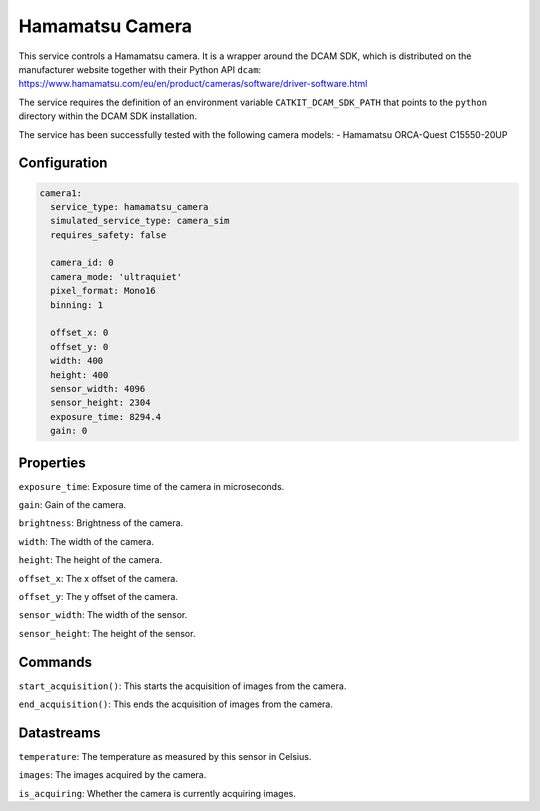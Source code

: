 Hamamatsu Camera
====================

This service controls a Hamamatsu camera. It is a wrapper around the DCAM SDK, which is distributed on the manufacturer
website together with their Python API ``dcam``: `https://www.hamamatsu.com/eu/en/product/cameras/software/driver-software.html <https://www.hamamatsu.com/eu/en/product/cameras/software/driver-software.html>`_

The service requires the definition of an environment variable ``CATKIT_DCAM_SDK_PATH`` that points to the
``python`` directory within the DCAM SDK installation.

The service has been successfully tested with the following camera models:
- Hamamatsu ORCA-Quest C15550-20UP

Configuration
-------------

.. code-block:: YAML

    camera1:
      service_type: hamamatsu_camera
      simulated_service_type: camera_sim
      requires_safety: false

      camera_id: 0
      camera_mode: 'ultraquiet'
      pixel_format: Mono16
      binning: 1

      offset_x: 0
      offset_y: 0
      width: 400
      height: 400
      sensor_width: 4096
      sensor_height: 2304
      exposure_time: 8294.4
      gain: 0

Properties
----------
``exposure_time``: Exposure time of the camera in microseconds.

``gain``: Gain of the camera.

``brightness``: Brightness of the camera.

``width``: The width of the camera.

``height``: The height of the camera.

``offset_x``: The x offset of the camera.

``offset_y``: The y offset of the camera.

``sensor_width``: The width of the sensor.

``sensor_height``: The height of the sensor.

Commands
--------
``start_acquisition()``: This starts the acquisition of images from the camera.

``end_acquisition()``: This ends the acquisition of images from the camera.

Datastreams
-----------
``temperature``: The temperature as measured by this sensor in Celsius.

``images``: The images acquired by the camera.

``is_acquiring``: Whether the camera is currently acquiring images.